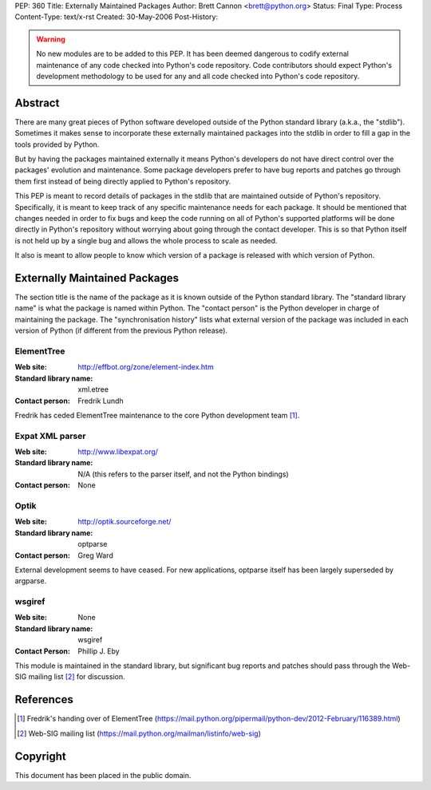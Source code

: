 PEP: 360
Title: Externally Maintained Packages
Author: Brett Cannon <brett@python.org>
Status: Final
Type: Process
Content-Type: text/x-rst
Created: 30-May-2006
Post-History:


.. warning:: No new modules are to be added to this PEP.  It has been
             deemed dangerous to codify external maintenance of any
             code checked into Python's code repository.  Code
             contributors should expect Python's development
             methodology to be used for any and all code checked into
             Python's code repository.

Abstract
========

There are many great pieces of Python software developed outside of
the Python standard library (a.k.a., the "stdlib").  Sometimes it
makes sense to incorporate these externally maintained packages into
the stdlib in order to fill a gap in the tools provided by Python.

But by having the packages maintained externally it means Python's
developers do not have direct control over the packages' evolution and
maintenance.  Some package developers prefer to have bug reports and
patches go through them first instead of being directly applied to
Python's repository.

This PEP is meant to record details of packages in the stdlib that are
maintained outside of Python's repository.  Specifically, it is meant
to keep track of any specific maintenance needs for each package.  It
should be mentioned that changes needed in order to fix bugs and keep
the code running on all of Python's supported platforms will be done
directly in Python's repository without worrying about going through
the contact developer.  This is so that Python itself is not held up
by a single bug and allows the whole process to scale as needed.

It also is meant to allow people to know which version of a package is
released with which version of Python.


Externally Maintained Packages
==============================

The section title is the name of the package as it is known outside of
the Python standard library.  The "standard library name" is what the
package is named within Python.  The "contact person" is the Python
developer in charge of maintaining the package.  The "synchronisation
history" lists what external version of the package was included in
each version of Python (if different from the previous Python
release).


ElementTree
-----------

:Web site:
    http://effbot.org/zone/element-index.htm
:Standard library name:
    xml.etree
:Contact person:
    Fredrik Lundh

Fredrik has ceded ElementTree maintenance to the core Python development
team [#element-tree]_.

Expat XML parser
----------------

:Web site:
    http://www.libexpat.org/
:Standard library name:
    N/A (this refers to the parser itself, and not the Python
    bindings)
:Contact person:
    None


Optik
-----

:Web site:
    http://optik.sourceforge.net/
:Standard library name:
    optparse
:Contact person:
    Greg Ward

External development seems to have ceased. For new applications, optparse
itself has been largely superseded by argparse.


wsgiref
-------
:Web site:
    None
:Standard library name:
    wsgiref
:Contact Person:
    Phillip J. Eby

This module is maintained in the standard library, but significant bug
reports and patches should pass through the Web-SIG mailing list
[#web-sig]_ for discussion.


References
==========

.. [#element-tree] Fredrik's handing over of ElementTree
   (https://mail.python.org/pipermail/python-dev/2012-February/116389.html)

.. [#web-sig] Web-SIG mailing list
   (https://mail.python.org/mailman/listinfo/web-sig)


Copyright
=========

This document has been placed in the public domain.
